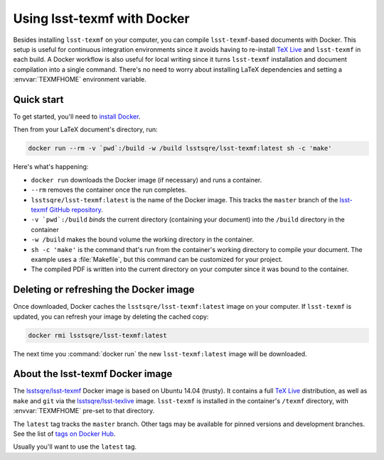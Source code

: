 .. _docker:

############################
Using lsst-texmf with Docker
############################

Besides installing ``lsst-texmf`` on your computer, you can compile ``lsst-texmf``\ -based documents with Docker.
This setup is useful for continuous integration environments since it avoids having to re-install `TeX Live`_ and ``lsst-texmf`` in each build.
A Docker workflow is also useful for local writing since it turns ``lsst-texmf`` installation and document compilation into a single command.
There's no need to worry about installing LaTeX dependencies and setting a :envvar:`TEXMFHOME` environment variable.

.. _docker-quick-start:

Quick start
===========

To get started, you'll need to `install Docker`_.

Then from your LaTeX document's directory, run:

.. code-block:: bash

   docker run --rm -v `pwd`:/build -w /build lsstsqre/lsst-texmf:latest sh -c 'make'

Here's what's happening:

- ``docker run`` downloads the Docker image (if necessary) and runs a container.
- ``--rm`` removes the container once the run completes.
- ``lsstsqre/lsst-texmf:latest`` is the name of the Docker image.
  This tracks the ``master`` branch of the `lsst-texmf GitHub repository`_.
- ``-v `pwd`:/build`` *binds* the current directory (containing your document) into the ``/build`` directory in the container
- ``-w /build`` makes the bound volume the working directory in the container.
- ``sh -c 'make'`` is the command that's run from the container's working directory to compile your document.
  The example uses a :file:`Makefile`, but this command can be customized for your project.
- The compiled PDF is written into the current directory on your computer since it was bound to the container.

.. _docker-image-refresh:

Deleting or refreshing the Docker image
=======================================

Once downloaded, Docker caches the ``lsstsqre/lsst-texmf:latest`` image on your computer.
If ``lsst-texmf`` is updated, you can refresh your image by deleting the cached copy:

.. code-block:: bash

   docker rmi lsstsqre/lsst-texmf:latest

The next time you :command:`docker run` the new ``lsst-texmf:latest`` image will be downloaded.

.. _docker-details:

About the lsst-texmf Docker image
=================================

The `lsstsqre/lsst-texmf`_ Docker image is based on Ubuntu 14.04 (trusty).
It contains a full `TeX Live`_ distribution, as well as ``make`` and ``git`` via the `lsstsqre/lsst-texlive`_ image.
``lsst-texmf`` is installed in the container's ``/texmf`` directory, with :envvar:`TEXMFHOME` pre-set to that directory.

The ``latest`` tag tracks the ``master`` branch.
Other tags may be available for pinned versions and development branches.
See the list of `tags on Docker Hub`_.

Usually you'll want to use the ``latest`` tag.

.. _`install Docker`: https://www.docker.com/community-edition#/download
.. _`tags on Docker Hub`: https://hub.docker.com/r/lsstsqre/lsst-texmf/tags/
.. _`lsstsqre/lsst-texmf`: https://hub.docker.com/r/lsstsqre/lsst-texmf/
.. _`lsstsqre/lsst-texlive`: https://hub.docker.com/r/lsstsqre/lsst-texlive/
.. _`TeX Live`: http://tug.org/texlive/
.. _`lsst-texmf GitHub repository`: https://github.com/lsst/lsst-texmf
